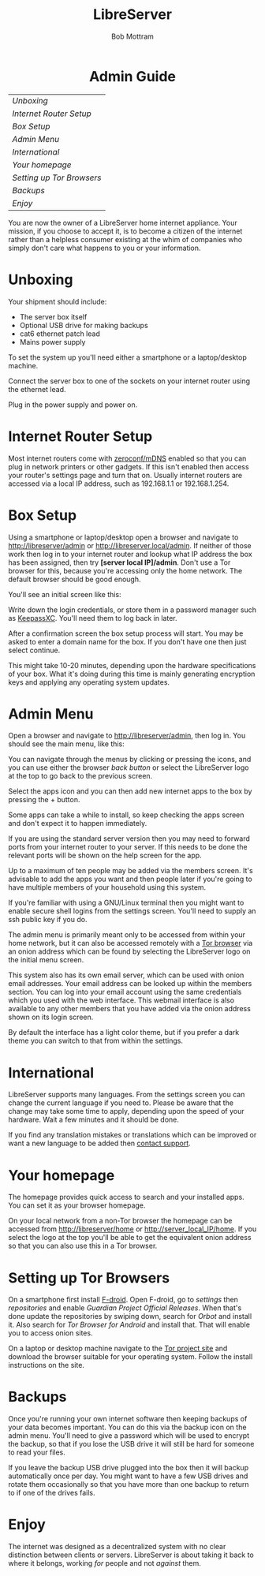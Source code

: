 #+TITLE: LibreServer
#+AUTHOR: Bob Mottram
#+EMAIL: bob@libreserver.org
#+KEYWORDS: libreserver, admin guide
#+DESCRIPTION: Administrator guide for the LibreServer internet appliance
#+OPTIONS: ^:nil toc:nil num:nil
#+HTML_HEAD: <link rel="stylesheet" type="text/css" href="libreserver.css" />

#+BEGIN_HTML
<center>
<h1>Admin Guide</h1>
</center>
#+END_HTML


#+BEGIN_CENTER
#+ATTR_HTML: :border -1
| [[Unboxing]]                |
| [[Internet Router Setup]]   |
| [[Box Setup]]               |
| [[Admin Menu]]              |
| [[International]]           |
| [[Your homepage]]           |
| [[Setting up Tor Browsers]] |
| [[Backups]]                 |
| [[Enjoy]]                   |
#+END_CENTER


You are now the owner of a LibreServer home internet appliance. Your mission, if you choose to accept it, is to become a citizen of the internet rather than a helpless consumer existing at the whim of companies who simply don't care what happens to you or your information.
* Unboxing
Your shipment should include:
 * The server box itself
 * Optional USB drive for making backups
 * cat6 ethernet patch lead
 * Mains power supply

#+attr_html: :width 70% :align center
[[file:images/libreserver_boxed.jpg]]

To set the system up you'll need either a smartphone or a laptop/desktop machine.

Connect the server box to one of the sockets on your internet router using the ethernet lead.

Plug in the power supply and power on.

* Internet Router Setup
Most internet routers come with [[https://en.wikipedia.org/wiki/Zero-configuration_networking][zeroconf/mDNS]] enabled so that you can plug in network printers or other gadgets. If this isn't enabled then access your router's settings page and turn that on. Usually internet routers are accessed via a local IP address, such as 192.168.1.1 or 192.168.1.254.

* Box Setup
Using a smartphone or laptop/desktop open a browser and navigate to [[http://libreserver/admin][http://libreserver/admin]]  or [[http://libreserver.local/admin][http://libreserver.local/admin]]. If neither of those work then log in to your internet router and lookup what IP address the box has been assigned, then  try *[server local IP]/admin*. Don't use a Tor browser for this, because you're accessing only the home network. The default browser should be good enough.

You'll see an initial screen like this:

#+attr_html: :width 40% :align center
[[file:images/libreserver_initial_screen.png]]

Write down the login credentials, or store them in a password manager such as [[https://keepassxc.org][KeepassXC]]. You'll need them to log back in later.

After a confirmation screen the box setup process will start. You may be asked to enter a domain name for the box. If you don't have one then just select continue.

This might take 10-20 minutes, depending upon the hardware specifications of your box. What it's doing during this time is mainly generating encryption keys and applying any operating system updates.

* Admin Menu
Open a browser and navigate to [[http://libreserver/admin][http://libreserver/admin]], then log in. You should see the main menu, like this:

#+attr_html: :width 90% :align center
[[file:images/libreserver_webui_mobile.jpg]]

You can navigate through the menus by clicking or pressing the icons, and you can use either the browser /back button/ or select the LibreServer logo at the top to go back to the previous screen.

Select the apps icon and you can then add new internet apps to the box by pressing the + button.

#+attr_html: :width 90% :align center
[[file:images/libreserver_apps.jpg]]

Some apps can take a while to install, so keep checking the apps screen and don't expect it to happen immediately.

If you are using the standard server version then you may need to forward ports from your internet router to your server. If this needs to be done the relevant ports will be shown on the help screen for the app.

#+attr_html: :width 60% :align center
[[file:images/libreserver_help_button.jpg]]

Up to a maximum of ten people may be added via the members screen. It's advisable to add the apps you want and then people later if you're going to have multiple members of your household using this system.

#+attr_html: :width 40% :align center
[[file:images/libreserver_users.png]]

If you're familiar with using a GNU/Linux terminal then you might want to enable secure shell logins from the settings screen. You'll need to supply an ssh public key if you do.

#+attr_html: :width 70% :align center
[[file:images/libreserver_dark2.jpg]]

The admin menu is primarily meant only to be accessed from within your home network, but it can also be accessed remotely with a [[https://www.torproject.org/][Tor browser]] via an onion address which can be found by selecting the LibreServer logo on the initial menu screen.

#+attr_html: :width 90% :align center
[[file:images/libreserver_email.jpg]]

This system also has its own email server, which can be used with onion email addresses. Your email address can be looked up within the members section. You can log into your email account using the same credentials which you used with the web interface. This webmail interface is also available to any other members that you have added via the onion address shown on its login screen.

By default the interface has a light color theme, but if you prefer a dark theme you can switch to that from within the settings.
* International
LibreServer supports many languages. From the settings screen you can change the current language if you need to. Please be aware that the change may take some time to apply, depending upon the speed of your hardware. Wait a few minutes and it should be done.

If you find any translation mistakes or translations which can be improved or want a new language to be added then [[./support.html][contact support]].
* Your homepage
The homepage provides quick access to search and your installed apps. You can set it as your browser homepage.

#+attr_html: :width 90% :align center
[[file:images/libreserver_homepage.jpg]]

On your local network from a non-Tor browser the homepage can be accessed from http://libreserver/home or http://server_local_IP/home. If you select the logo at the top you'll be able to get the equivalent onion address so that you can also use this in a Tor browser.
* Setting up Tor Browsers
On a smartphone first install [[https://f-droid.org][F-droid]]. Open F-droid, go to /settings/ then /repositories/ and enable /Guardian Project Official Releases/. When that's done update the repositories by swiping down, search for /Orbot/ and install it. Also search for /Tor Browser for Android/ and install that. That will enable you to access onion sites.

On a laptop or desktop machine navigate to the [[https://www.torproject.org][Tor project site]] and download the browser suitable for your operating system. Follow the install instructions on the site.

* Backups
Once you're running your own internet software then keeping backups of your data becomes important. You can do this via the backup icon on the admin menu. You'll need to give a password which will be used to encrypt the backup, so that if you lose the USB drive it will still be hard for someone to read your files.

#+attr_html: :width 40% :align center
[[file:images/libreserver_backup.png]]

If you leave the backup USB drive plugged into the box then it will backup automatically once per day. You might want to have a few USB drives and rotate them occasionally so that you have more than one backup to return to if one of the drives fails.

* Enjoy
The internet was designed as a decentralized system with no clear distinction between clients or servers. LibreServer is about taking it back to where it belongs, working /for/ people and not /against/ them.
